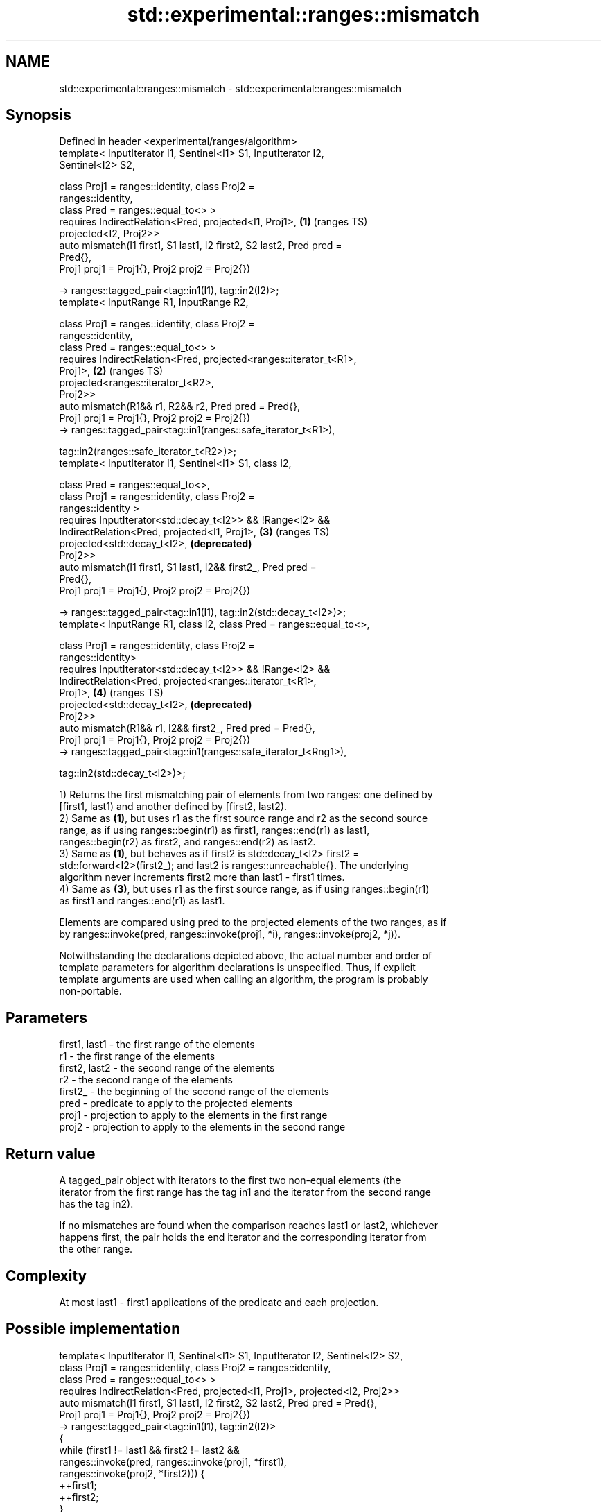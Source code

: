 .TH std::experimental::ranges::mismatch 3 "2021.11.17" "http://cppreference.com" "C++ Standard Libary"
.SH NAME
std::experimental::ranges::mismatch \- std::experimental::ranges::mismatch

.SH Synopsis
   Defined in header <experimental/ranges/algorithm>
   template< InputIterator I1, Sentinel<I1> S1, InputIterator I2,
   Sentinel<I2> S2,

             class Proj1 = ranges::identity, class Proj2 =
   ranges::identity,
             class Pred = ranges::equal_to<> >
     requires IndirectRelation<Pred, projected<I1, Proj1>,             \fB(1)\fP (ranges TS)
   projected<I2, Proj2>>
   auto mismatch(I1 first1, S1 last1, I2 first2, S2 last2, Pred pred =
   Pred{},
                 Proj1 proj1 = Proj1{}, Proj2 proj2 = Proj2{})

     -> ranges::tagged_pair<tag::in1(I1), tag::in2(I2)>;
   template< InputRange R1, InputRange R2,

             class Proj1 = ranges::identity, class Proj2 =
   ranges::identity,
             class Pred = ranges::equal_to<> >
     requires IndirectRelation<Pred, projected<ranges::iterator_t<R1>,
   Proj1>,                                                             \fB(2)\fP (ranges TS)
                               projected<ranges::iterator_t<R2>,
   Proj2>>
   auto mismatch(R1&& r1, R2&& r2, Pred pred = Pred{},
                 Proj1 proj1 = Proj1{}, Proj2 proj2 = Proj2{})
     -> ranges::tagged_pair<tag::in1(ranges::safe_iterator_t<R1>),

                            tag::in2(ranges::safe_iterator_t<R2>)>;
   template< InputIterator I1, Sentinel<I1> S1, class I2,

             class Pred  = ranges::equal_to<>,
             class Proj1 = ranges::identity, class Proj2 =
   ranges::identity >
     requires InputIterator<std::decay_t<I2>> && !Range<I2> &&
              IndirectRelation<Pred, projected<I1, Proj1>,             \fB(3)\fP (ranges TS)
                                     projected<std::decay_t<I2>,           \fB(deprecated)\fP
   Proj2>>
   auto mismatch(I1 first1, S1 last1, I2&& first2_, Pred pred =
   Pred{},
                 Proj1 proj1 = Proj1{}, Proj2 proj2 = Proj2{})

     -> ranges::tagged_pair<tag::in1(I1), tag::in2(std::decay_t<I2>)>;
   template< InputRange R1, class I2, class Pred = ranges::equal_to<>,

             class Proj1 = ranges::identity, class Proj2 =
   ranges::identity>
     requires InputIterator<std::decay_t<I2>> && !Range<I2> &&
              IndirectRelation<Pred, projected<ranges::iterator_t<R1>,
   Proj1>,                                                             \fB(4)\fP (ranges TS)
                                     projected<std::decay_t<I2>,           \fB(deprecated)\fP
   Proj2>>
   auto mismatch(R1&& r1, I2&& first2_, Pred pred = Pred{},
              Proj1 proj1 = Proj1{}, Proj2 proj2 = Proj2{})
     -> ranges::tagged_pair<tag::in1(ranges::safe_iterator_t<Rng1>),

                            tag::in2(std::decay_t<I2>)>;

   1) Returns the first mismatching pair of elements from two ranges: one defined by
   [first1, last1) and another defined by [first2, last2).
   2) Same as \fB(1)\fP, but uses r1 as the first source range and r2 as the second source
   range, as if using ranges::begin(r1) as first1, ranges::end(r1) as last1,
   ranges::begin(r2) as first2, and ranges::end(r2) as last2.
   3) Same as \fB(1)\fP, but behaves as if first2 is std::decay_t<I2> first2 =
   std::forward<I2>(first2_); and last2 is ranges::unreachable{}. The underlying
   algorithm never increments first2 more than last1 - first1 times.
   4) Same as \fB(3)\fP, but uses r1 as the first source range, as if using ranges::begin(r1)
   as first1 and ranges::end(r1) as last1.

   Elements are compared using pred to the projected elements of the two ranges, as if
   by ranges::invoke(pred, ranges::invoke(proj1, *i), ranges::invoke(proj2, *j)).

   Notwithstanding the declarations depicted above, the actual number and order of
   template parameters for algorithm declarations is unspecified. Thus, if explicit
   template arguments are used when calling an algorithm, the program is probably
   non-portable.

.SH Parameters

   first1, last1 - the first range of the elements
   r1            - the first range of the elements
   first2, last2 - the second range of the elements
   r2            - the second range of the elements
   first2_       - the beginning of the second range of the elements
   pred          - predicate to apply to the projected elements
   proj1         - projection to apply to the elements in the first range
   proj2         - projection to apply to the elements in the second range

.SH Return value

   A tagged_pair object with iterators to the first two non-equal elements (the
   iterator from the first range has the tag in1 and the iterator from the second range
   has the tag in2).

   If no mismatches are found when the comparison reaches last1 or last2, whichever
   happens first, the pair holds the end iterator and the corresponding iterator from
   the other range.

.SH Complexity

   At most last1 - first1 applications of the predicate and each projection.

.SH Possible implementation

   template< InputIterator I1, Sentinel<I1> S1, InputIterator I2, Sentinel<I2> S2,
             class Proj1 = ranges::identity, class Proj2 = ranges::identity,
             class Pred = ranges::equal_to<> >
     requires IndirectRelation<Pred, projected<I1, Proj1>, projected<I2, Proj2>>
   auto mismatch(I1 first1, S1 last1, I2 first2, S2 last2, Pred pred = Pred{},
                 Proj1 proj1 = Proj1{}, Proj2 proj2 = Proj2{})
     -> ranges::tagged_pair<tag::in1(I1), tag::in2(I2)>
   {
       while (first1 != last1 && first2 != last2 &&
              ranges::invoke(pred, ranges::invoke(proj1, *first1),
                                   ranges::invoke(proj2, *first2))) {
           ++first1;
           ++first2;
       }
       return {first1, first2};
   }

.SH Example

    This section is incomplete
    Reason: no example

.SH See also

   mismatch                finds the first position where two ranges differ
                           \fI(function template)\fP
   equal                   determines if two sets of elements are the same
                           \fI(function template)\fP
   find                    finds the first element satisfying specific criteria
   find_if                 \fI(function template)\fP
   find_if_not
                           returns true if one range is lexicographically less than
   lexicographical_compare another
                           \fI(function template)\fP
   search                  searches for a range of elements
                           \fI(function template)\fP

.SH Category:

     * Todo no example

